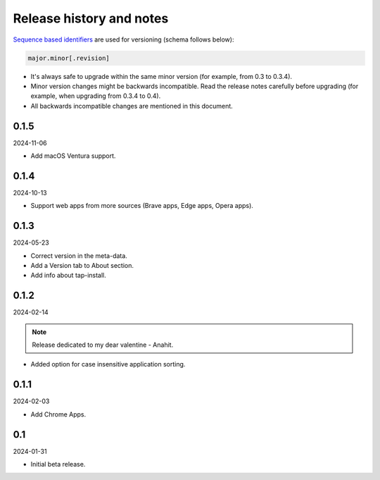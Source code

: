 Release history and notes
=========================

`Sequence based identifiers
<http://en.wikipedia.org/wiki/Software_versioning#Sequence-based_identifiers>`_
are used for versioning (schema follows below):

.. code-block:: text

    major.minor[.revision]

- It's always safe to upgrade within the same minor version (for example, from
  0.3 to 0.3.4).
- Minor version changes might be backwards incompatible. Read the
  release notes carefully before upgrading (for example, when upgrading from
  0.3.4 to 0.4).
- All backwards incompatible changes are mentioned in this document.

0.1.5
-----
2024-11-06

- Add macOS Ventura support.

0.1.4
-----
2024-10-13

- Support web apps from more sources (Brave apps, Edge apps, Opera apps).

0.1.3
-----
2024-05-23

- Correct version in the meta-data.
- Add a Version tab to About section.
- Add info about tap-install.

0.1.2
-----
2024-02-14

.. note::

   Release dedicated to my dear valentine - Anahit.

- Added option for case insensitive application sorting.

0.1.1
-----
2024-02-03

- Add Chrome Apps.

0.1
---
2024-01-31

- Initial beta release.

